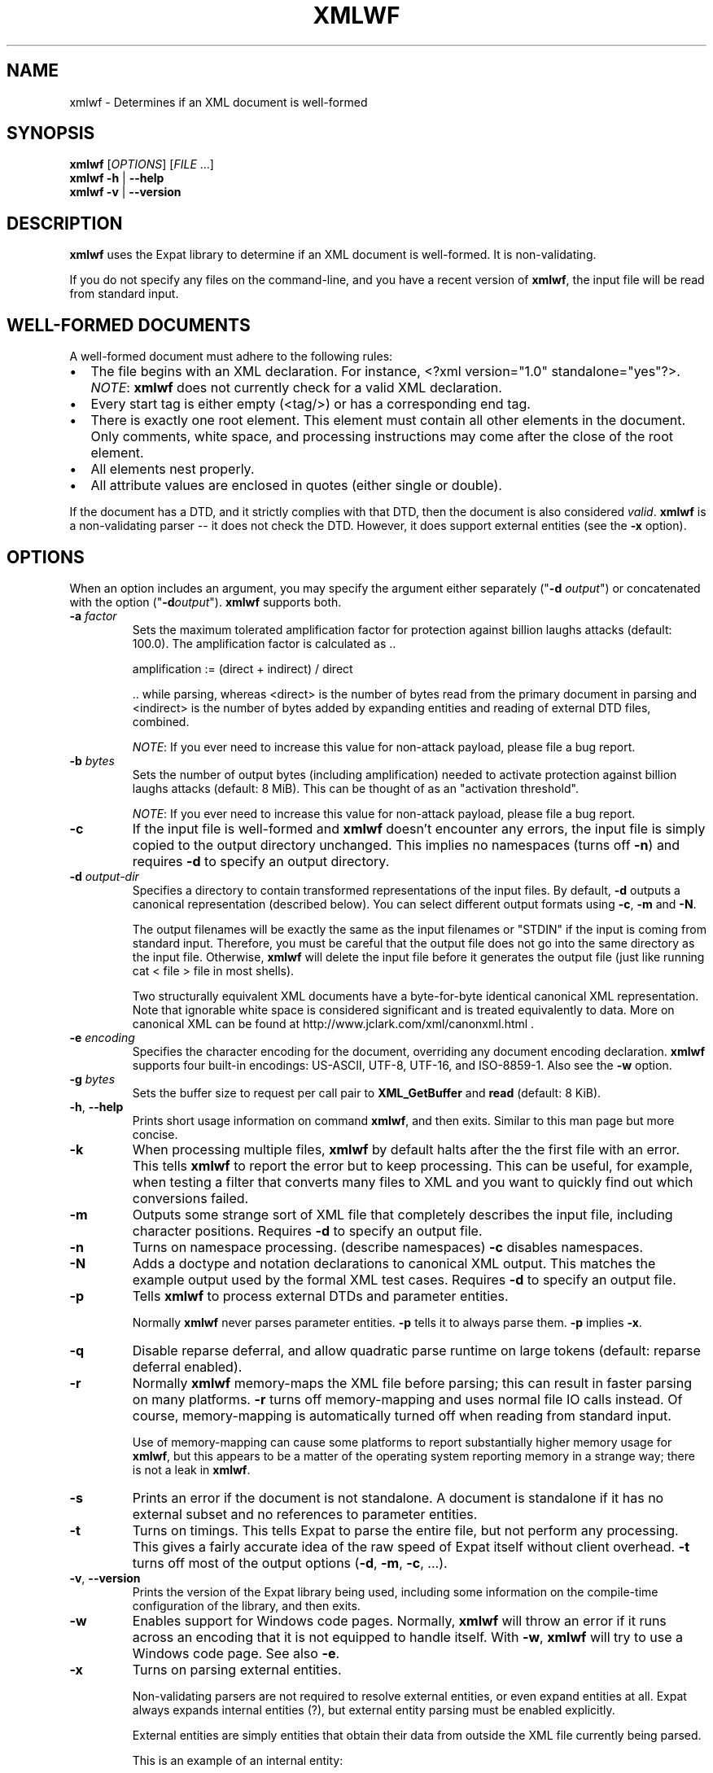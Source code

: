 '\" -*- coding: us-ascii -*-
.if \n(.g .ds T< \\FC
.if \n(.g .ds T> \\F[\n[.fam]]
.de URL
\\$2 \(la\\$1\(ra\\$3
..
.if \n(.g .mso www.tmac
.TH XMLWF 1 "February 29, 2024" "" ""
.SH NAME
xmlwf \- Determines if an XML document is well-formed
.SH SYNOPSIS
'nh
.fi
.ad l
\fBxmlwf\fR \kx
.if (\nx>(\n(.l/2)) .nr x (\n(.l/5)
'in \n(.iu+\nxu
[\fIOPTIONS\fR] [\fIFILE\fR ...]
'in \n(.iu-\nxu
.ad b
'hy
'nh
.fi
.ad l
\fBxmlwf\fR \kx
.if (\nx>(\n(.l/2)) .nr x (\n(.l/5)
'in \n(.iu+\nxu
\fB-h\fR | \fB--help\fR 
'in \n(.iu-\nxu
.ad b
'hy
'nh
.fi
.ad l
\fBxmlwf\fR \kx
.if (\nx>(\n(.l/2)) .nr x (\n(.l/5)
'in \n(.iu+\nxu
\fB-v\fR | \fB--version\fR 
'in \n(.iu-\nxu
.ad b
'hy
.SH DESCRIPTION
\fBxmlwf\fR uses the Expat library to
determine if an XML document is well-formed. It is
non-validating.
.PP
If you do not specify any files on the command-line, and you
have a recent version of \fBxmlwf\fR, the
input file will be read from standard input.
.SH "WELL-FORMED DOCUMENTS"
A well-formed document must adhere to the
following rules:
.TP 0.2i
\(bu
The file begins with an XML declaration. For instance,
\*(T<<?xml version="1.0" standalone="yes"?>\*(T>.
\fINOTE\fR:
\fBxmlwf\fR does not currently
check for a valid XML declaration.
.TP 0.2i
\(bu
Every start tag is either empty (<tag/>)
or has a corresponding end tag.
.TP 0.2i
\(bu
There is exactly one root element. This element must contain
all other elements in the document. Only comments, white
space, and processing instructions may come after the close
of the root element.
.TP 0.2i
\(bu
All elements nest properly.
.TP 0.2i
\(bu
All attribute values are enclosed in quotes (either single
or double).
.PP
If the document has a DTD, and it strictly complies with that
DTD, then the document is also considered \fIvalid\fR.
\fBxmlwf\fR is a non-validating parser --
it does not check the DTD. However, it does support
external entities (see the \*(T<\fB\-x\fR\*(T> option).
.SH OPTIONS
When an option includes an argument, you may specify the argument either
separately ("\*(T<\fB\-d\fR\*(T> \fIoutput\fR") or concatenated with the
option ("\*(T<\fB\-d\fR\*(T>\fIoutput\fR"). \fBxmlwf\fR
supports both.
.TP 
\*(T<\fB\-a\fR\*(T> \fIfactor\fR
Sets the maximum tolerated amplification factor
for protection against billion laughs attacks (default: 100.0).
The amplification factor is calculated as ..

.nf

            amplification := (direct + indirect) / direct
          
.fi

\&.. while parsing, whereas
<direct> is the number of bytes read
from the primary document in parsing and
<indirect> is the number of bytes
added by expanding entities and reading of external DTD files,
combined.

\fINOTE\fR:
If you ever need to increase this value for non-attack payload,
please file a bug report.
.TP 
\*(T<\fB\-b\fR\*(T> \fIbytes\fR
Sets the number of output bytes (including amplification)
needed to activate protection against billion laughs attacks
(default: 8 MiB).
This can be thought of as an "activation threshold".

\fINOTE\fR:
If you ever need to increase this value for non-attack payload,
please file a bug report.
.TP 
\*(T<\fB\-c\fR\*(T>
If the input file is well-formed and \fBxmlwf\fR
doesn't encounter any errors, the input file is simply copied to
the output directory unchanged.
This implies no namespaces (turns off \*(T<\fB\-n\fR\*(T>) and
requires \*(T<\fB\-d\fR\*(T> to specify an output directory.
.TP 
\*(T<\fB\-d\fR\*(T> \fIoutput-dir\fR
Specifies a directory to contain transformed
representations of the input files.
By default, \*(T<\fB\-d\fR\*(T> outputs a canonical representation
(described below).
You can select different output formats using \*(T<\fB\-c\fR\*(T>,
\*(T<\fB\-m\fR\*(T> and \*(T<\fB\-N\fR\*(T>.

The output filenames will
be exactly the same as the input filenames or "STDIN" if the input is
coming from standard input. Therefore, you must be careful that the
output file does not go into the same directory as the input
file. Otherwise, \fBxmlwf\fR will delete the
input file before it generates the output file (just like running
\*(T<cat < file > file\*(T> in most shells).

Two structurally equivalent XML documents have a byte-for-byte
identical canonical XML representation.
Note that ignorable white space is considered significant and
is treated equivalently to data.
More on canonical XML can be found at
http://www.jclark.com/xml/canonxml.html .
.TP 
\*(T<\fB\-e\fR\*(T> \fIencoding\fR
Specifies the character encoding for the document, overriding
any document encoding declaration. \fBxmlwf\fR
supports four built-in encodings:
\*(T<US\-ASCII\*(T>,
\*(T<UTF\-8\*(T>,
\*(T<UTF\-16\*(T>, and
\*(T<ISO\-8859\-1\*(T>.
Also see the \*(T<\fB\-w\fR\*(T> option.
.TP 
\*(T<\fB\-g\fR\*(T> \fIbytes\fR
Sets the buffer size to request per call pair to
\*(T<\fBXML_GetBuffer\fR\*(T> and \*(T<\fBread\fR\*(T>
(default: 8 KiB).
.TP 
\*(T<\fB\-h\fR\*(T>, \*(T<\fB\-\-help\fR\*(T>
Prints short usage information on command \fBxmlwf\fR,
and then exits.
Similar to this man page but more concise.
.TP 
\*(T<\fB\-k\fR\*(T>
When processing multiple files, \fBxmlwf\fR
by default halts after the the first file with an error.
This tells \fBxmlwf\fR to report the error
but to keep processing.
This can be useful, for example, when testing a filter that converts
many files to XML and you want to quickly find out which conversions
failed.
.TP 
\*(T<\fB\-m\fR\*(T>
Outputs some strange sort of XML file that completely
describes the input file, including character positions.
Requires \*(T<\fB\-d\fR\*(T> to specify an output file.
.TP 
\*(T<\fB\-n\fR\*(T>
Turns on namespace processing. (describe namespaces)
\*(T<\fB\-c\fR\*(T> disables namespaces.
.TP 
\*(T<\fB\-N\fR\*(T>
Adds a doctype and notation declarations to canonical XML output.
This matches the example output used by the formal XML test cases.
Requires \*(T<\fB\-d\fR\*(T> to specify an output file.
.TP 
\*(T<\fB\-p\fR\*(T>
Tells \fBxmlwf\fR to process external DTDs and parameter
entities.

Normally \fBxmlwf\fR never parses parameter
entities. \*(T<\fB\-p\fR\*(T> tells it to always parse them.
\*(T<\fB\-p\fR\*(T> implies \*(T<\fB\-x\fR\*(T>.
.TP 
\*(T<\fB\-q\fR\*(T>
Disable reparse deferral, and allow quadratic parse runtime
on large tokens (default: reparse deferral enabled).
.TP 
\*(T<\fB\-r\fR\*(T>
Normally \fBxmlwf\fR memory-maps the XML file
before parsing; this can result in faster parsing on many
platforms.
\*(T<\fB\-r\fR\*(T> turns off memory-mapping and uses normal file
IO calls instead.
Of course, memory-mapping is automatically turned off
when reading from standard input.

Use of memory-mapping can cause some platforms to report
substantially higher memory usage for
\fBxmlwf\fR, but this appears to be a matter of
the operating system reporting memory in a strange way; there is
not a leak in \fBxmlwf\fR.
.TP 
\*(T<\fB\-s\fR\*(T>
Prints an error if the document is not standalone. 
A document is standalone if it has no external subset and no
references to parameter entities.
.TP 
\*(T<\fB\-t\fR\*(T>
Turns on timings. This tells Expat to parse the entire file,
but not perform any processing.
This gives a fairly accurate idea of the raw speed of Expat itself
without client overhead.
\*(T<\fB\-t\fR\*(T> turns off most of the output options
(\*(T<\fB\-d\fR\*(T>, \*(T<\fB\-m\fR\*(T>, \*(T<\fB\-c\fR\*(T>, ...).
.TP 
\*(T<\fB\-v\fR\*(T>, \*(T<\fB\-\-version\fR\*(T>
Prints the version of the Expat library being used, including some
information on the compile-time configuration of the library, and
then exits.
.TP 
\*(T<\fB\-w\fR\*(T>
Enables support for Windows code pages.
Normally, \fBxmlwf\fR will throw an error if it
runs across an encoding that it is not equipped to handle itself. With
\*(T<\fB\-w\fR\*(T>, \fBxmlwf\fR will try to use a Windows code
page. See also \*(T<\fB\-e\fR\*(T>.
.TP 
\*(T<\fB\-x\fR\*(T>
Turns on parsing external entities.

Non-validating parsers are not required to resolve external
entities, or even expand entities at all.
Expat always expands internal entities (?),
but external entity parsing must be enabled explicitly.

External entities are simply entities that obtain their
data from outside the XML file currently being parsed.

This is an example of an internal entity:

.nf

<!ENTITY vers '1.0.2'>
.fi

And here are some examples of external entities:

.nf

<!ENTITY header SYSTEM "header\-&vers;.xml">  (parsed)
<!ENTITY logo SYSTEM "logo.png" PNG>         (unparsed)
.fi
.TP 
\*(T<\fB\-\-\fR\*(T>
(Two hyphens.)
Terminates the list of options. This is only needed if a filename
starts with a hyphen. For example:

.nf

xmlwf \-\- \-myfile.xml
.fi

will run \fBxmlwf\fR on the file
\*(T<\fI\-myfile.xml\fR\*(T>.
.PP
Older versions of \fBxmlwf\fR do not support
reading from standard input.
.SH OUTPUT
\fBxmlwf\fR outputs nothing for files which are problem-free.
If any input file is not well-formed, or if the output for any
input file cannot be opened, \fBxmlwf\fR prints a single
line describing the problem to standard output.
.PP
If the \*(T<\fB\-k\fR\*(T> option is not provided, \fBxmlwf\fR
halts upon encountering a well-formedness or output-file error. 
If \*(T<\fB\-k\fR\*(T> is provided, \fBxmlwf\fR continues
processing the remaining input files, describing problems found with any of them.
.SH "EXIT STATUS"
For options \*(T<\fB\-v\fR\*(T>|\*(T<\fB\-\-version\fR\*(T> or \*(T<\fB\-h\fR\*(T>|\*(T<\fB\-\-help\fR\*(T>, \fBxmlwf\fR always exits with status code 0. For other cases, the following exit status codes are returned:
.TP 
\*(T<\fB0\fR\*(T>
The input files are well-formed and the output (if requested) was written successfully.
.TP 
\*(T<\fB1\fR\*(T>
An internal error occurred.
.TP 
\*(T<\fB2\fR\*(T>
One or more input files were not well-formed or could not be parsed.
.TP 
\*(T<\fB3\fR\*(T>
If using the \*(T<\fB\-d\fR\*(T> option, an error occurred opening an output file.
.TP 
\*(T<\fB4\fR\*(T>
There was a command-line argument error in how \fBxmlwf\fR was invoked.
.SH BUGS
The errors should go to standard error, not standard output.
.PP
There should be a way to get \*(T<\fB\-d\fR\*(T> to send its
output to standard output rather than forcing the user to send
it to a file.
.PP
I have no idea why anyone would want to use the
\*(T<\fB\-d\fR\*(T>, \*(T<\fB\-c\fR\*(T>, and
\*(T<\fB\-m\fR\*(T> options. If someone could explain it to
me, I'd like to add this information to this manpage.
.SH "SEE ALSO"
.nf

The Expat home page:                            https://libexpat.github.io/
The W3 XML 1.0 specification (fourth edition):  https://www.w3.org/TR/2006/REC\-xml\-20060816/
Billion laughs attack:                          https://en.wikipedia.org/wiki/Billion_laughs_attack
.fi
.SH AUTHOR
This manual page was originally written by Scott Bronson <\*(T<bronson@rinspin.com\*(T>>
in December 2001 for
the Debian GNU/Linux system (but may be used by others). Permission is
granted to copy, distribute and/or modify this document under
the terms of the GNU Free Documentation
License, Version 1.1.
